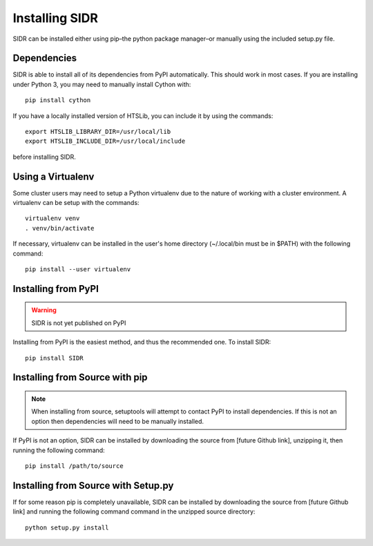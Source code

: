 Installing SIDR
===============

SIDR can be installed either using pip–the python package manager–or manually using the included setup.py file.

Dependencies
------------

SIDR is able to install all of its dependencies from PyPI automatically. This should work in most cases. If you are installing under Python 3, you may need to manually install Cython with::

    pip install cython

If you have a locally installed version of HTSLib, you can include it by using the commands::
    
    export HTSLIB_LIBRARY_DIR=/usr/local/lib
    export HTSLIB_INCLUDE_DIR=/usr/local/include

before installing SIDR.

Using a Virtualenv
------------------

Some cluster users may need to setup a Python virtualenv due to the nature of working with a cluster environment. A virtualenv can be setup with the commands::

    virtualenv venv
    . venv/bin/activate

If necessary, virtualenv can be installed in the user's home directory (~/.local/bin must be in $PATH) with the following command::

    pip install --user virtualenv

Installing from PyPI
--------------------

.. warning:: SIDR is not yet published on PyPI

Installing from PyPI is the easiest method, and thus the recommended one. To install SIDR::

    pip install SIDR

Installing from Source with pip
-------------------------------

.. note:: When installing from source, setuptools will attempt to contact PyPI to install dependencies. If this is not an option then dependencies will need to be manually installed.

If PyPI is not an option, SIDR can be installed by downloading the source from [future Github link], unzipping it, then running the following command::

    pip install /path/to/source

Installing from Source with Setup.py
------------------------------------

If for some reason pip is completely unavailable, SIDR can be installed by downloading the source from [future Github link] and running the following command command in the unzipped source directory::

    python setup.py install

